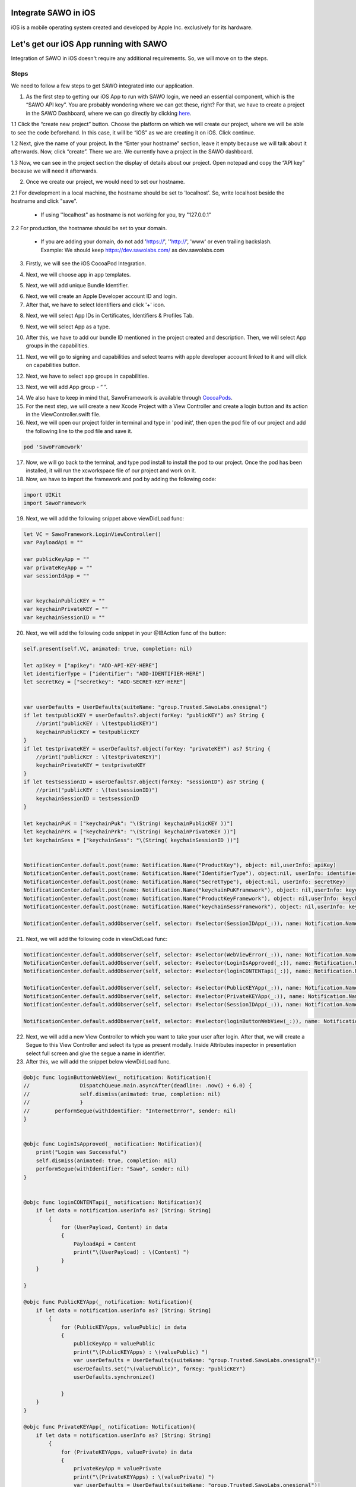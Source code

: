 Integrate SAWO in iOS
=====================

iOS is a mobile operating system created and developed by Apple Inc. exclusively for its hardware.

Let's get our iOS App running with SAWO
=======================================

Integration of SAWO in iOS doesn't require any additional requirements. So, we will move on to the steps.

Steps
-----

We need to follow a few steps to get SAWO integrated into our application.

1. As the first step to getting our iOS App to run with SAWO login, we need an essential component, which is the “SAWO API key”. You are probably wondering where we can get these, right? For that, we have to create a project in the SAWO Dashboard, where we can go directly by clicking `here <https://dev.sawolabs.com/>`__.

1.1 Click the “create new project” button. Choose the platform on which we will create our project, where we will be able to see the code beforehand. In this case, it will be “iOS” as we are creating it on iOS. Click continue.

.. image:: ../images/SAWO%20IOS.png

1.2 Next, give the name of your project. In the “Enter your hostname” section, leave it empty because we will talk about it afterwards. Now, click “create”. There we are. We currently have a project in the SAWO dashboard.

.. image:: ../images/SAWO%203.png

1.3 Now, we can see in the project section the display of details about our project. Open notepad and copy the “API key” because we will need it afterwards.

.. image:: ../images/SAWO%204.png

2. Once we create our project, we would need to set our hostname.

2.1 For development in a local machine, the hostname should be set to 'localhost'. So, write localhost beside the hostname and click "save". 

     - If using ''localhost" as hostname is not working for you, try "127.0.0.1"
.. image:: ../images/SAWO%205.png

2.2 For production, the hostname should be set to your domain.

     - If you are adding your domain, do not add 'https://', ''http://', 'www' or even trailing backslash. Example: We should keep https://dev.sawolabs.com/ as dev.sawolabs.com
.. image:: ../images/SAWO%206.png

3. Firstly, we will see the iOS CocoaPod Integration.

.. image:: ../images/New%20Xcode%20Project.png

4. Next, we will choose app in app templates.

.. image:: ../images/Select%20app%20template%20(1).png

5. Next, we will add unique Bundle Identifier.

.. image:: ../images/Bundle%20Identifier.png

6. Next, we will create an Apple Developer account ID and login.

7. After that, we have to select Identifiers and click '+' icon.

.. image:: ../images/Add%20Identifier.png

8. Next, we will select App IDs in Certificates, Identifiers & Profiles Tab.

.. image:: ../images/App%20IDs.png

9. Next, we will select App as a type.

.. image:: ../images/Select%20app%20template.png

10. After this, we have to add our bundle ID mentioned in the project created and description. Then, we will select App groups in the capabilities.

.. image:: ../images/Select%20app%20groups%20capabilty.png

11. Next, we will go to signing and capabilities and select teams with apple developer account linked to it and will click on capabilities button.

.. image:: ../images/Select%20apple%20developer%20account%20in%20team.png

12. Next, we have to select app groups in capabilities.

.. image:: ../images/Select%20app%20groups%20in%20capabilities.png

13. Next, we will add App group - “ ”.

.. image:: ../images/Add%20app%20group.png

14. We also have to keep in mind that, SawoFramework is available through `CocoaPods <https://cocoapods.org/>`__.

15. For the next step, we will create a new Xcode Project with a View Controller and create a login button and its action in the ViewController.swift file.

16. Next, we will open our project folder in terminal and type in 'pod init', then open the pod file of our project and add the following line to the pod file and save it.

.. code-block:: none

    pod 'SawoFramework'
    
17. Now, we will go back to the terminal, and type pod install to install the pod to our project. Once the pod has been installed, it will run the xcworkspace file of our project and work on it.    

18. Now, we have to import the framework and pod by adding the following code:

.. code-block:: none

     import UIKit
     import SawoFramework 
     
19. Next, we will add the following snippet above viewDidLoad func:

.. code-block:: none

     let VC = SawoFramework.LoginViewController()
     var PayloadApi = ""

     var publicKeyApp = ""
     var privateKeyApp = ""
     var sessionIdApp = ""


     var keychainPublicKEY = ""
     var keychainPrivateKEY = ""
     var keychainSessionID = ""
     
20. Next, we will add the following code snippet in your @IBAction func of the button:

.. code-block:: none

          self.present(self.VC, animated: true, completion: nil)

          let apiKey = ["apikey": "ADD-API-KEY-HERE"]
          let identifierType = ["identifier": "ADD-IDENTIFIER-HERE"]
          let secretKey = ["secretkey": "ADD-SECRET-KEY-HERE"]


          var userDefaults = UserDefaults(suiteName: "group.Trusted.SawoLabs.onesignal")
          if let testpublicKEY = userDefaults?.object(forKey: "publicKEY") as? String {
              //print("publicKEY : \(testpublicKEY)")
              keychainPublicKEY = testpublicKEY
          }
          if let testprivateKEY = userDefaults?.object(forKey: "privateKEY") as? String {
              //print("publicKEY : \(testprivateKEY)")
              keychainPrivateKEY = testprivateKEY
          }
          if let testsessionID = userDefaults?.object(forKey: "sessionID") as? String {
              //print("publicKEY : \(testsessionID)")
              keychainSessionID = testsessionID
          }

          let keychainPuK = ["keychainPuk": "\(String( keychainPublicKEY ))"]
          let keychainPrK = ["keychainPrk": "\(String( keychainPrivateKEY ))"]
          let keychainSess = ["keychainSess": "\(String( keychainSessionID ))"]


          NotificationCenter.default.post(name: Notification.Name("ProductKey"), object: nil,userInfo: apiKey)
          NotificationCenter.default.post(name: Notification.Name("IdentifierType"), object:nil, userInfo: identifierType)
          NotificationCenter.default.post(name: Notification.Name("SecretType"), object:nil, userInfo: secretKey)
          NotificationCenter.default.post(name: Notification.Name("keychainPuKFramework"), object: nil,userInfo: keychainPuK)
          NotificationCenter.default.post(name: Notification.Name("ProductKeyFramework"), object: nil,userInfo: keychainPrK)
          NotificationCenter.default.post(name: Notification.Name("keychainSessFramework"), object: nil,userInfo: keychainSess)

          NotificationCenter.default.addObserver(self, selector: #selector(SessionIDApp(_:)), name: Notification.Name("sessionId"), object: nil)
          
21. Next, we will add the following code in viewDidLoad func:

.. code-block:: none

     NotificationCenter.default.addObserver(self, selector: #selector(WebViewError(_:)), name: Notification.Name("WebViewError"), object: nil)
     NotificationCenter.default.addObserver(self, selector: #selector(LoginIsApproved(_:)), name: Notification.Name("LoginApproved"), object: nil)
     NotificationCenter.default.addObserver(self, selector: #selector(loginCONTENTapi(_:)), name: Notification.Name("PayloadOfUser"), object: nil)

     NotificationCenter.default.addObserver(self, selector: #selector(PublicKEYApp(_:)), name: Notification.Name("publickey"), object: nil)
     NotificationCenter.default.addObserver(self, selector: #selector(PrivateKEYApp(_:)), name: Notification.Name("privatekey"), object: nil)
     NotificationCenter.default.addObserver(self, selector: #selector(SessionIDApp(_:)), name: Notification.Name("sessionId"), object: nil)

     NotificationCenter.default.addObserver(self, selector: #selector(loginButtonWebView(_:)), name: Notification.Name("loginButtonPressed"), object: nil)
     
22. Next, we will add a new View Controller to which you want to take your user after login. After that, we will create a Segue to this View Controller and select its type as present modally. Inside Attributes inspector in presentation select full screen and give the segue a name in identifier. 

23. After this, we will add the snippet below viewDidLoad func.

.. code-block:: none

     @objc func loginButtonWebView(_ notification: Notification){
     //                DispatchQueue.main.asyncAfter(deadline: .now() + 6.0) {
     //                self.dismiss(animated: true, completion: nil)
     //                }
     //        performSegue(withIdentifier: "InternetError", sender: nil)
     }


     @objc func LoginIsApproved(_ notification: Notification){
         print("Login was Successful")
         self.dismiss(animated: true, completion: nil)
         performSegue(withIdentifier: "Sawo", sender: nil)
     }


     @objc func loginCONTENTapi(_ notification: Notification){
         if let data = notification.userInfo as? [String: String]
             {
                 for (UserPayload, Content) in data
                 {
                     PayloadApi = Content
                     print("\(UserPayload) : \(Content) ")
                 }
         }

     }

     @objc func PublicKEYApp(_ notification: Notification){
         if let data = notification.userInfo as? [String: String]
             {
                 for (PublicKEYApps, valuePublic) in data
                 {
                     publicKeyApp = valuePublic
                     print("\(PublicKEYApps) : \(valuePublic) ")
                     var userDefaults = UserDefaults(suiteName: "group.Trusted.SawoLabs.onesignal")!
                     userDefaults.set("\(valuePublic)", forKey: "publicKEY")
                     userDefaults.synchronize()

                 }
         }
     }

     @objc func PrivateKEYApp(_ notification: Notification){
         if let data = notification.userInfo as? [String: String]
             {
                 for (PrivateKEYApps, valuePrivate) in data
                 {
                     privateKeyApp = valuePrivate
                     print("\(PrivateKEYApps) : \(valuePrivate) ")
                     var userDefaults = UserDefaults(suiteName: "group.Trusted.SawoLabs.onesignal")!
                     userDefaults.set("\(valuePrivate)", forKey: "privateKEY")
                     userDefaults.synchronize()

                 }
         }
     }

     @objc func SessionIDApp(_ notification: Notification){
         if let data = notification.userInfo as? [String: String]
             {
                 for (SessionIDApps, valueSessionID) in data
                 {
                     sessionIdApp = valueSessionID
                     print("\(SessionIDApps) : \(valueSessionID) ")
                     var userDefaults = UserDefaults(suiteName: "group.Trusted.SawoLabs.onesignal")!
                     userDefaults.set("\(valueSessionID)", forKey: "sessionID")
                     userDefaults.synchronize()

                 }

         }


     }

     @objc func WebViewError(_ notification: Notification){
         print("Web View Error Recorded")
         performSegue(withIdentifier: "InternetError", sender: nil)
     }

     }

24. Next, we have to add values to the places marked in the comments.

25. Lastly, we have to keep in mind that the PayloadApi variable contains the user's payload.

26. Once we successfully set up the SAWO SDK with the instructions above, we will get the SAWO login form in our application as shown below:

.. image:: ../images/Untitled%20(10).png

Congratulations! You have successfully integrated SAWO with your iOS Application.

You can also check out SAWO's `iOS Sample Code <https://github.com/Sawo-Community/Sawo-Sample-Apps/tree/main/ios-framework>`__.

Conclusion
----------

Hope you have enjoyed this short tutorial. We know this can be hard for a first-timer. If you got stuck, tell us where you got stuck in the #ask-for-help channel in our `official discord server <https://discord.com/invite/TpnCfMUE5P>`__, and our engineers will help you out.

*Enjoy with SAWO and we will see you next time.*
